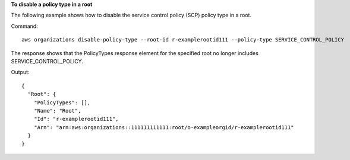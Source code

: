 **To disable a policy type in a root**

The following example shows how to disable the service control policy (SCP) policy type in a root. 

Command::

  aws organizations disable-policy-type --root-id r-examplerootid111 --policy-type SERVICE_CONTROL_POLICY
  
The response shows that the PolicyTypes response element for the specified root no longer includes SERVICE_CONTROL_POLICY.

Output::

  {
    "Root": {
      "PolicyTypes": [],
      "Name": "Root",
      "Id": "r-examplerootid111",
      "Arn": "arn:aws:organizations::111111111111:root/o-exampleorgid/r-examplerootid111"
    }
  }